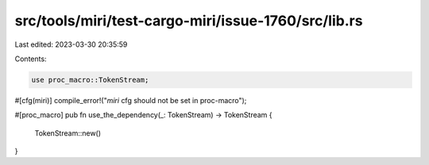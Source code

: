 src/tools/miri/test-cargo-miri/issue-1760/src/lib.rs
====================================================

Last edited: 2023-03-30 20:35:59

Contents:

.. code-block:: rs

    use proc_macro::TokenStream;

#[cfg(miri)]
compile_error!("`miri` cfg should not be set in proc-macro");

#[proc_macro]
pub fn use_the_dependency(_: TokenStream) -> TokenStream {
    TokenStream::new()
}


